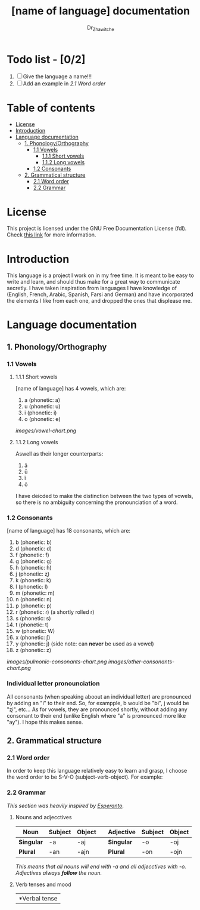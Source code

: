 #+title: [name of language] documentation
#+DESCRIPTION: Official documentation for the ----- language
#+AUTHOR:  Dr_Zhawitche
#+OPTIONS:

* Todo list - [0/2]
1. [ ] Give the language a name!!!
2. [ ] Add an example in [[2.1 Word order]]

* Table of contents
- [[#license][License]]
- [[#introduction][Introduction]]
- [[#language-documentation][Language documentation]]
  - [[#1-phonologyorthography][1. Phonology/Orthography]]
    - [[#11-vowels][1.1 Vowels]]
      - [[#111-short-vowels][1.1.1 Short vowels]]
      - [[#112-long-vowels][1.1.2 Long vowels]]
    - [[#12-consonants][1.2 Consonants]]
  - [[#2-grammatical-structure][2. Grammatical structure]]
    - [[#21-word-order][2.1 Word order]]
    - [[#22-grammar][2.2 Grammar]]

* License
This project is licensed under the GNU Free Documentation License (fdl). Check [[https://www.gnu.org/licenses/fdl-1.3.en.html][this link]] for more information.

* Introduction
This language is a project I work on in my free time. It is meant to be easy to write and learn, and should thus make for a great way to communicate secretly. I have taken inspiration from languages I have knowledge of (English, French, Arabic, Spanish, Farsi and German) and have incorporated the elements I like from each one, and dropped the ones that displease me.


* Language documentation
** 1. Phonology/Orthography
*** 1.1 Vowels
**** 1.1.1 Short vowels
[name of language] has 4 vowels, which are:
1. a (phonetic: a)
2. u (phonetic: u)
3. i (phonetic: i)
4. o (phonetic: ɵ)
[[images/vowel-chart.png]]

**** 1.1.2 Long vowels
Aswell as their longer counterparts:
1. ā
2. ū
3. ī
4. ō

I have deicded to make the distinction between the two types of vowels, so there is no ambiguity concerning the pronounciation of a word.

*** 1.2 Consonants
[name of language] has 18 consonants, which are:
1. b (phonetic: b)
2. d (phonetic: d)
3. f (phonetic: f)
4. g (phonetic: g)
5. h (phonetic: ɦ)
6. j (phonetic: ʐ)
7. k (phonetic: k)
8. l (phonetic: l)
9. m (phonetic: m)
10. n (phonetic: n)
11. p (phonetic: p)
12. r (phonetic: ɾ) (a shortly rolled r)
13. s (phonetic: s)
14. t (phonetic: t)
15. w (phonetic: W)
16. x (phonetic: ʃ)
17. y (phonetic: j) (side note: can *never* be used as a vowel)
18. z (phonetic: z)
[[images/pulmonic-consonants-chart.png]]
[[images/other-consonants-chart.png]]

*** Individual letter pronounciation
All consonants (when speaking aboout an individual letter) are pronounced by adding an "i" to their end. So, for exampple, b would be "bi", j would be "ʐi", etc... As for vowels, they are pronounced shortly, without adding any consonant to their end (unlike English where "a" is pronounced more like "ay"). I hope this makes sense.

** 2. Grammatical structure
*** 2.1 Word order
In order to keep this language relatively easy to learn and grasp, I choose the word order to be S-V-O (subject-verb-object).
For example:

*** 2.2 Grammar
/This section was heavily inspired by [[https://en.wikipedia.org/wiki/Esperanto][Esperanto]]./
**** Nouns and adjecctives

| *Noun*     | *Subject* | *Object* |   | *Adjective* | *Subject* | *Object* |
|------------+-----------+----------+---+-------------+-----------+----------|
| *Singular* | -a        | -aj      |   | *Singular*  | -o        | -oj      |
| *Plural*   | -an       | -ajn     |   | *Plural*    | -on       | -ojn     |

/This means that all nouns will end with -a and all adjecctives with -o./
/Adjectives always *follow* the noun./

**** Verb tenses and mood

| *Verbal tense |
